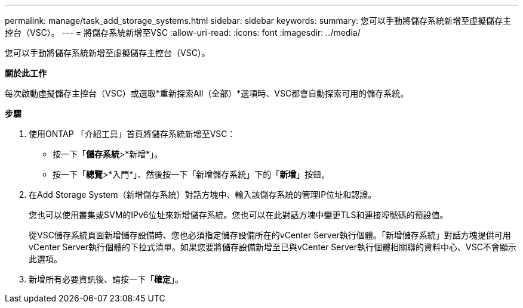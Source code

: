 ---
permalink: manage/task_add_storage_systems.html 
sidebar: sidebar 
keywords:  
summary: 您可以手動將儲存系統新增至虛擬儲存主控台（VSC）。 
---
= 將儲存系統新增至VSC
:allow-uri-read: 
:icons: font
:imagesdir: ../media/


[role="lead"]
您可以手動將儲存系統新增至虛擬儲存主控台（VSC）。

*關於此工作*

每次啟動虛擬儲存主控台（VSC）或選取*重新探索All（全部）*選項時、VSC都會自動探索可用的儲存系統。

*步驟*

. 使用ONTAP 「介紹工具」首頁將儲存系統新增至VSC：
+
** 按一下「*儲存系統*>*新增*」。
** 按一下「*總覽*>*入門*」、然後按一下「新增儲存系統」下的「*新增*」按鈕。


. 在Add Storage System（新增儲存系統）對話方塊中、輸入該儲存系統的管理IP位址和認證。
+
您也可以使用叢集或SVM的IPv6位址來新增儲存系統。您也可以在此對話方塊中變更TLS和連接埠號碼的預設值。

+
從VSC儲存系統頁面新增儲存設備時、您也必須指定儲存設備所在的vCenter Server執行個體。「新增儲存系統」對話方塊提供可用vCenter Server執行個體的下拉式清單。如果您要將儲存設備新增至已與vCenter Server執行個體相關聯的資料中心、VSC不會顯示此選項。

. 新增所有必要資訊後、請按一下「*確定*」。

